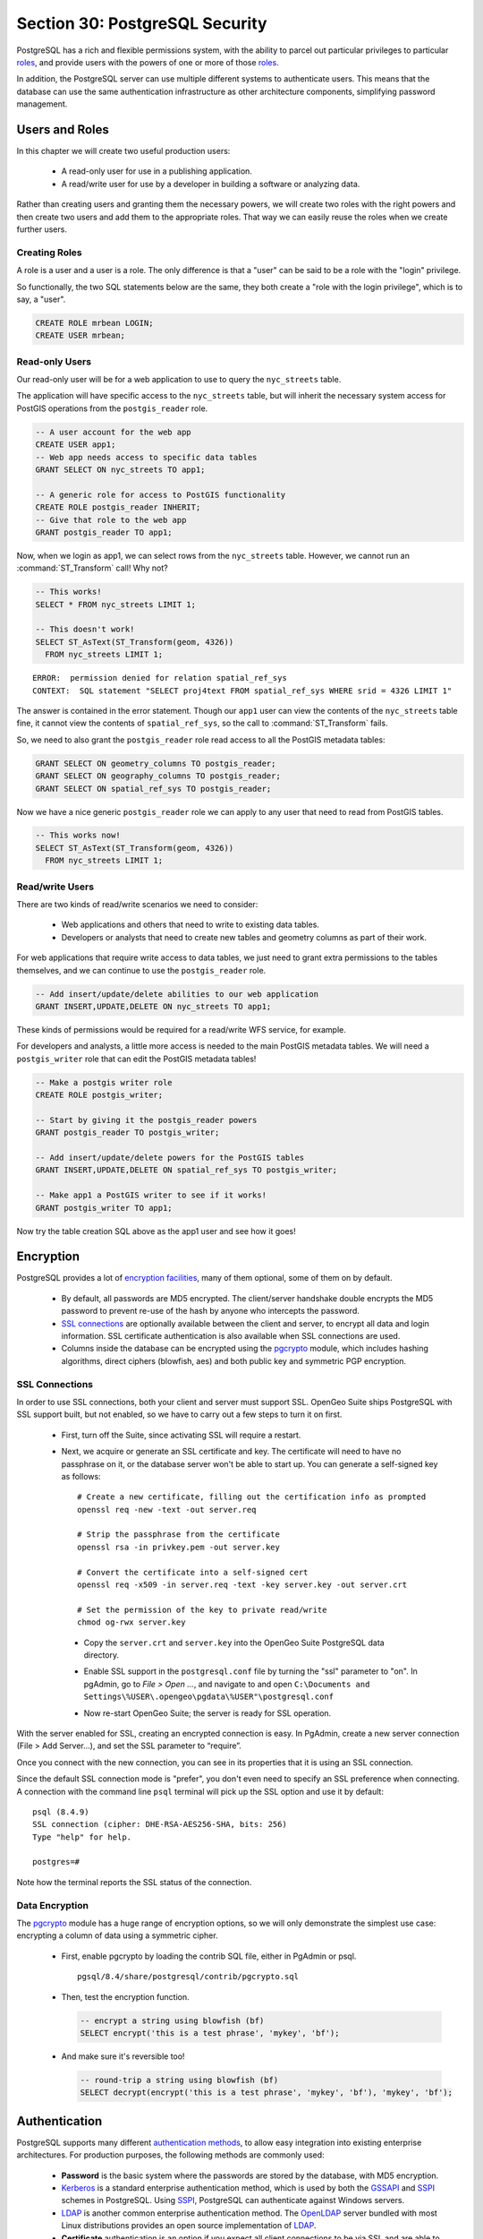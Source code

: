 .. _security:

Section 30: PostgreSQL Security
===============================

PostgreSQL has a rich and flexible permissions system, with the ability to parcel out particular privileges to particular roles_, and provide users with the powers of one or more of those roles_.

In addition, the PostgreSQL server can use multiple different systems to authenticate users. This means that the database can use the same authentication infrastructure as other architecture components, simplifying password management.


Users and Roles
---------------

In this chapter we will create two useful production users:

 * A read-only user for use in a publishing application.
 * A read/write user for use by a developer in building a software or analyzing data.

Rather than creating users and granting them the necessary powers, we will create two roles with the right powers and then create two users and add them to the appropriate roles. That way we can easily reuse the roles when we create further users.


Creating Roles
~~~~~~~~~~~~~~

A role is a user and a user is a role. The only difference is that a "user" can be said to be a role with the "login" privilege. 

So functionally, the two SQL statements below are the same, they both create a "role with the login privilege", which is to say, a "user".

.. code-block:: sql

  CREATE ROLE mrbean LOGIN;
  CREATE USER mrbean;


Read-only Users
~~~~~~~~~~~~~~~

Our read-only user will be for a web application to use to query the ``nyc_streets`` table.

The application will have specific access to the ``nyc_streets`` table, but will inherit the necessary system access for PostGIS operations from the ``postgis_reader`` role.

.. code-block:: sql

  -- A user account for the web app
  CREATE USER app1;
  -- Web app needs access to specific data tables
  GRANT SELECT ON nyc_streets TO app1;
  
  -- A generic role for access to PostGIS functionality
  CREATE ROLE postgis_reader INHERIT;
  -- Give that role to the web app
  GRANT postgis_reader TO app1;

Now, when we login as app1, we can select rows from the ``nyc_streets`` table. However, we cannot run an :command:`ST_Transform` call! Why not?

.. code-block:: sql

  -- This works!
  SELECT * FROM nyc_streets LIMIT 1; 

  -- This doesn't work!
  SELECT ST_AsText(ST_Transform(geom, 4326)) 
    FROM nyc_streets LIMIT 1; 

:: 

  ERROR:  permission denied for relation spatial_ref_sys
  CONTEXT:  SQL statement "SELECT proj4text FROM spatial_ref_sys WHERE srid = 4326 LIMIT 1"

The answer is contained in the error statement. Though our ``app1`` user can view the contents of the ``nyc_streets`` table fine, it cannot view the contents of ``spatial_ref_sys``, so the call to :command:`ST_Transform` fails. 

So, we need to also grant the ``postgis_reader`` role read access to all the PostGIS metadata tables:

.. code-block:: sql

  GRANT SELECT ON geometry_columns TO postgis_reader;
  GRANT SELECT ON geography_columns TO postgis_reader;
  GRANT SELECT ON spatial_ref_sys TO postgis_reader;

Now we have a nice generic ``postgis_reader`` role we can apply to any user that need to read from PostGIS tables.


.. code-block:: sql

  -- This works now!
  SELECT ST_AsText(ST_Transform(geom, 4326)) 
    FROM nyc_streets LIMIT 1; 


Read/write Users
~~~~~~~~~~~~~~~~

There are two kinds of read/write scenarios we need to consider:

 * Web applications and others that need to write to existing data tables.
 * Developers or analysts that need to create new tables and geometry columns as part of their work.

For web applications that require write access to data tables, we just need to grant extra permissions to the tables themselves, and we can continue to use the ``postgis_reader`` role.

.. code-block:: sql

  -- Add insert/update/delete abilities to our web application
  GRANT INSERT,UPDATE,DELETE ON nyc_streets TO app1;

These kinds of permissions would be required for a read/write WFS service, for example.

For developers and analysts, a little more access is needed to the main PostGIS metadata tables.  We will need a ``postgis_writer`` role that can edit the PostGIS metadata tables!

.. code-block:: sql

  -- Make a postgis writer role
  CREATE ROLE postgis_writer;

  -- Start by giving it the postgis_reader powers
  GRANT postgis_reader TO postgis_writer;

  -- Add insert/update/delete powers for the PostGIS tables
  GRANT INSERT,UPDATE,DELETE ON spatial_ref_sys TO postgis_writer;
 
  -- Make app1 a PostGIS writer to see if it works!
  GRANT postgis_writer TO app1;

Now try the table creation SQL above as the app1 user and see how it goes!


Encryption
----------

PostgreSQL provides a lot of `encryption facilities <http://www.postgresql.org/docs/current/static/encryption-options.html>`_, many of them optional, some of them on by default.

 * By default, all passwords are MD5 encrypted. The client/server handshake double encrypts the MD5 password to prevent re-use of the hash by anyone who intercepts the password.
 * `SSL connections <http://www.postgresql.org/docs/current/static/libpq-ssl.html>`_ are optionally available between the client and server, to encrypt all data and login information. SSL certificate authentication is also available when SSL connections are used.
 * Columns inside the database can be encrypted using the pgcrypto_ module, which includes hashing algorithms, direct ciphers (blowfish, aes) and both public key and symmetric PGP encryption.

SSL Connections
~~~~~~~~~~~~~~~

In order to use SSL connections, both your client and server must support SSL. OpenGeo Suite ships PostgreSQL with SSL support built, but not enabled, so we have to carry out a few steps to turn it on first.

 * First, turn off the Suite, since activating SSL will require a restart.
 * Next, we acquire or generate an SSL certificate and key. The certificate will need to have no passphrase on it, or the database server won't be able to start up. You can generate a self-signed key as follows:: 
     
     # Create a new certificate, filling out the certification info as prompted
     openssl req -new -text -out server.req
     
     # Strip the passphrase from the certificate
     openssl rsa -in privkey.pem -out server.key
     
     # Convert the certificate into a self-signed cert
     openssl req -x509 -in server.req -text -key server.key -out server.crt

     # Set the permission of the key to private read/write
     chmod og-rwx server.key
     
  * Copy the ``server.crt`` and ``server.key`` into the OpenGeo Suite PostgreSQL data directory.

  * Enable SSL support in the ``postgresql.conf`` file by turning the "ssl" parameter to "on". In pgAdmin, go to *File > Open ...*, and navigate to and open ``C:\Documents and Settings\%USER\.opengeo\pgdata\%USER"\postgresql.conf``

    .. image:: ./screenshots/ssl_conf.jpg

  * Now re-start OpenGeo Suite; the server is ready for SSL operation.

With the server enabled for SSL, creating an encrypted connection is easy. In PgAdmin, create a new server connection (File > Add Server...), and set the SSL parameter to “require”.

.. image:: ./screenshots/ssl_create.jpg

Once you connect with the new connection, you can see in its properties that it is using an SSL connection.

.. image:: ./screenshots/ssl_props.jpg

Since the default SSL connection mode is "prefer", you don't even need to specify an SSL preference when connecting. A connection with the command line ``psql`` terminal will pick up the SSL option and use it by default:

:: 

  psql (8.4.9)
  SSL connection (cipher: DHE-RSA-AES256-SHA, bits: 256)
  Type "help" for help.

  postgres=# 

Note how the terminal reports the SSL status of the connection.


Data Encryption
~~~~~~~~~~~~~~~

The pgcrypto_ module has a huge range of encryption options, so we will only demonstrate the simplest use case: encrypting a column of data using a symmetric cipher.

 * First, enable pgcrypto by loading the contrib SQL file, either in PgAdmin or psql.

   :: 
     
      pgsql/8.4/share/postgresql/contrib/pgcrypto.sql


 * Then, test the encryption function.

   .. code-block:: sql
      
      -- encrypt a string using blowfish (bf)
      SELECT encrypt('this is a test phrase', 'mykey', 'bf');

 * And make sure it's reversible too!

   .. code-block:: sql
      
      -- round-trip a string using blowfish (bf)
      SELECT decrypt(encrypt('this is a test phrase', 'mykey', 'bf'), 'mykey', 'bf');


Authentication
--------------

PostgreSQL supports many different `authentication methods <http://www.postgresql.org/docs/current/static/auth-methods.html>`_, to allow easy integration into existing enterprise architectures. For production purposes, the following methods are commonly used:

 * **Password** is the basic system where the passwords are stored by the database, with MD5 encryption.
 * Kerberos_ is a standard enterprise authentication method, which is used by both the GSSAPI_ and SSPI_ schemes in PostgreSQL. Using SSPI_, PostgreSQL can authenticate against Windows servers.
 * LDAP_ is another common enterprise authentication method. The `OpenLDAP <http://www.openldap.org/>`_ server bundled with most Linux distributions provides an open source implementation of LDAP_.
 * **Certificate** authentication is an option if you expect all client connections to be via SSL and are able to manage the distribution of keys.
 * PAM_ authentication is an option if you are on Linux or Solaris and use the PAM_ scheme for transparent authentication provision.

Authentication methods are controlled by the ``pg_hba.conf`` file. The "HBA" in the file name stands for "host based access", because in addition to allowing you to specify the authentication method to use for each database, it allows you to limit host access using network addresses.

Here is an example ``pg_hba.conf`` file:

:: 

  # TYPE  DATABASE    USER        CIDR-ADDRESS          METHOD

  # "local" is for Unix domain socket connections only
  local   all         all                               trust
  # IPv4 local connections:
  host    all         all         127.0.0.1/32          trust
  # IPv6 local connections:
  host    all         all         ::1/128               trust
  # remote connections for nyc database only
  host    nyc         all         192.168.1.0/2         ldap

The file consists of five columns

 * **TYPE** determines the kind of access, either "local" for connections from the same server or "host" for remote connections.
 * **DATABASE** specifies what database the configuration line refers to or "all" for all databases
 * **USER** specifies what users the line refers to or "all" for all users
 * **CIDR-ADDRESS** specifies the network limitations for remote connections, using network/netmask syntax
 * **METHOD** specifies the authentication protocol to use. "trust" skips authentication entirely and simply accepts any valid username without challenge.

It's common for local connections to be trusted, since access to the server itself is usually privileged. Remote connections are disabled by default when PostgreSQL is installed: if you want to connect from remote machines, you'll have to add an entry.

The line for ``nyc`` in the example above is an example of a remote access entry. The ``nyc`` example allows LDAP authenticated access only to machines on the local network (in this case the 192.168.1. network) and only to the nyc database. Depending on the security of your network, you will use more or less strict versions of these rules in your production set-up.


Links
-----

 * `PostgreSQL Authentication <http://www.postgresql.org/docs/current/static/auth-methods.html>`_
 * `PostgreSQL Encrpyption <http://www.postgresql.org/docs/current/static/encryption-options.html>`_
 * `PostgreSQL SSL Support <http://www.postgresql.org/docs/current/static/libpq-ssl.html>`_



.. _GSSAPI: <http://en.wikipedia.org/wiki/Generic_Security_Services_Application_Program_Interface>
.. _SSPI: http://msdn.microsoft.com/en-us/library/windows/desktop/aa380493(v=vs.85).aspx
.. _RADIUS: http://en.wikipedia.org/wiki/RADIUS
.. _LDAP: http://en.wikipedia.org/wiki/Lightweight_Directory_Access_Protocol
.. _Kerberos: http://en.wikipedia.org/wiki/Kerberos_(protocol)
.. _PAM: http://en.wikipedia.org/wiki/Pluggable_authentication_module
.. _pgcrypto: http://www.postgresql.org/docs/current/static/pgcrypto.html
.. _roles: http://www.postgresql.org/docs/current/static/user-manag.html
